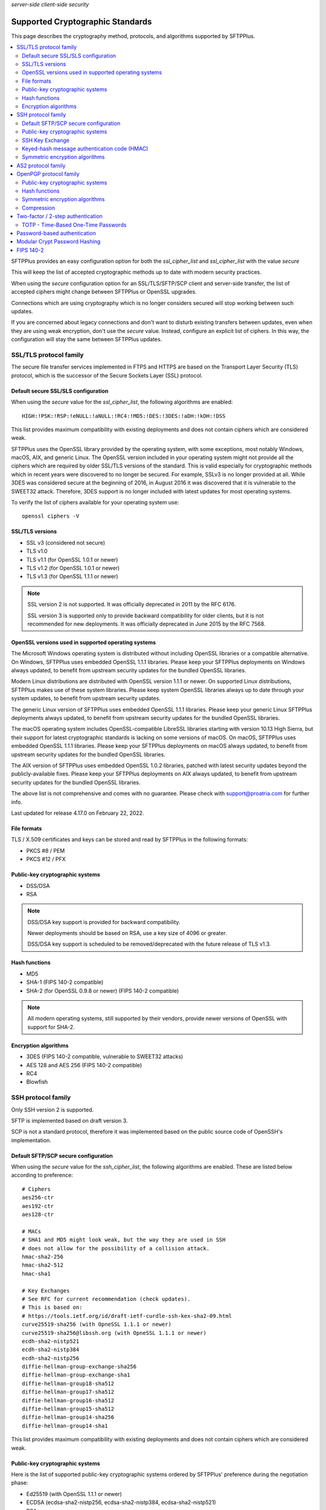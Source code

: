 .. container:: tags pull-left

    `server-side`
    `client-side`
    `security`


Supported Cryptographic Standards
#################################

This page describes the cryptography method, protocols, and algorithms
supported by SFTPPlus.

..  contents:: :local:


SFTPPlus provides an easy configuration option for both the `ssl_cipher_list`
and `ssl_cipher_list` with the value `secure`

This will keep the list of accepted cryptographic methods up to date with
modern security practices.

When using the `secure` configuration option for an SSL/TLS/SFTP/SCP client
and server-side transfer,
the list of accepted ciphers might change between SFTPPlus or OpenSSL upgrades.

Connections which are using cryptography which is no longer considers secured
will stop working between such updates.

If you are concerned about legacy connections and don't want to disturb
existing transfers between updates, even when they are using weak
encryption, don't use the `secure` value.
Instead, configure an explicit list of ciphers.
In this way, the configuration will stay the same between SFTPPlus updates.


SSL/TLS protocol family
=======================

The secure file transfer services implemented in FTPS and HTTPS are based on
the Transport Layer Security (TLS) protocol, which is the successor of the
Secure Sockets Layer (SSL) protocol.


Default secure SSL/SLS configuration
------------------------------------

When using the `secure` value for the `ssl_cipher_list`,
the following algorithms are enabled::

    HIGH:!PSK:!RSP:!eNULL:!aNULL:!RC4:!MD5:!DES:!3DES:!aDH:!kDH:!DSS

This list provides maximum compatibility with existing
deployments and does not contain ciphers which are considered weak.

SFTPPlus uses the OpenSSL library provided by the operating system,
with some exceptions, most notably Windows, macOS, AIX, and generic Linux.
The OpenSSL version included in your operating system might not provide
all the ciphers which are required by older SSL/TLS versions of the standard.
This is valid especially for cryptographic methods which in recent years were
discovered to no longer be secured.
For example, SSLv3 is no longer provided at all.
While 3DES was considered secure at the beginning of 2016, in August 2016 it
was discovered that it is vulnerable to the SWEET32 attack.
Therefore, 3DES support is no longer included with latest updates for most
operating systems.

To verify the list of ciphers available for your operating system use::

    openssl ciphers -V


SSL/TLS versions
----------------

* SSL v3 (considered not secure)
* TLS v1.0
* TLS v1.1 (for OpenSSL 1.0.1 or newer)
* TLS v1.2 (for OpenSSL 1.0.1 or newer)
* TLS v1.3 (for OpenSSL 1.1.1 or newer)

..  note::
    SSL version 2 is not supported. It was officially deprecated
    in 2011 by the RFC 6176.

    SSL version 3 is supported only to provide backward compatibility
    for older clients, but it is not recommended for new deployments.
    It was officially deprecated in June 2015 by the RFC 7568.


OpenSSL versions used in supported operating systems
----------------------------------------------------

The Microsoft Windows operating system is distributed
without including OpenSSL libraries or a compatible alternative.
On Windows, SFTPPlus uses embedded OpenSSL 1.1.1 libraries.
Please keep your SFTPPlus deployments on Windows always updated, to benefit
from upstream security updates for the bundled OpenSSL libraries.

Modern Linux distributions are distributed with OpenSSL version 1.1.1 or newer.
On supported Linux distributions, SFTPPlus makes use of these system libraries.
Please keep system OpenSSL libraries always up to date through your system
updates, to benefit from upstream security updates.

The generic Linux version of SFTPPlus uses embedded OpenSSL 1.1.1 libraries.
Please keep your generic Linux SFTPPlus deployments always updated,
to benefit from upstream security updates for the bundled OpenSSL libraries.

The macOS operating system includes OpenSSL-compatible LibreSSL libraries
starting with version 10.13 High Sierra, but their support for
latest cryptographic standards is lacking on some versions of macOS.
On macOS, SFTPPlus uses embedded OpenSSL 1.1.1 libraries.
Please keep your SFTPPlus deployments on macOS always updated, to benefit
from upstream security updates for the bundled OpenSSL libraries.

The AIX version of SFTPPlus uses embedded OpenSSL 1.0.2 libraries,
patched with latest security updates beyond the publicly-available fixes.
Please keep your SFTPPlus deployments on AIX always updated, to benefit
from upstream security updates for the bundled OpenSSL libraries.

The above list is not comprehensive and comes with no guarantee. Please check
with support@proatria.com for further info.

Last updated for release 4.17.0 on February 22, 2022.


File formats
------------

TLS / X.509 certificates and keys can be stored and read by SFTPPlus in the
following formats:

* PKCS #8 / PEM
* PKCS #12 / PFX


Public-key cryptographic systems
--------------------------------

* DSS/DSA
* RSA

..  note::
    DSS/DSA key support is provided for backward compatibility.

    Newer deployments should be based on RSA, use a key size of 4096 or
    greater.

    DSS/DSA key support is scheduled to be removed/deprecated with
    the future release of TLS v1.3.


Hash functions
--------------

* MD5
* SHA-1 (FIPS 140-2 compatible)
* SHA-2 (for OpenSSL 0.9.8 or newer) (FIPS 140-2 compatible)

..  note::
    All modern operating systems, still supported by their vendors,
    provide newer versions of OpenSSL with support for SHA-2.


Encryption algorithms
---------------------

* 3DES (FIPS 140-2 compatible, vulnerable to SWEET32 attacks)
* AES 128 and AES 256 (FIPS 140-2 compatible)
* RC4
* Blowfish


.. _standards-crypto-ssh:

SSH protocol family
===================

Only SSH version 2 is supported.

SFTP is implemented based on draft version 3.

SCP is not a standard protocol, therefore it was implemented based on the
public source code of OpenSSH's implementation.


Default SFTP/SCP secure configuration
-------------------------------------

When using the `secure` value for the `ssh_cipher_list`,
the following algorithms are enabled.
These are listed below according to preference::

    # Ciphers
    aes256-ctr
    aes192-ctr
    aes128-ctr

    # MACs
    # SHA1 and MD5 might look weak, but the way they are used in SSH
    # does not allow for the possibility of a collision attack.
    hmac-sha2-256
    hmac-sha2-512
    hmac-sha1

    # Key Exchanges
    # See RFC for current recommendation (check updates).
    # This is based on:
    # https://tools.ietf.org/id/draft-ietf-curdle-ssh-kex-sha2-09.html
    curve25519-sha256 (with OpneSSL 1.1.1 or newer)
    curve25519-sha256@libssh.org (with OpneSSL 1.1.1 or newer)
    ecdh-sha2-nistp521
    ecdh-sha2-nistp384
    ecdh-sha2-nistp256
    diffie-hellman-group-exchange-sha256
    diffie-hellman-group-exchange-sha1
    diffie-hellman-group18-sha512
    diffie-hellman-group17-sha512
    diffie-hellman-group16-sha512
    diffie-hellman-group15-sha512
    diffie-hellman-group14-sha256
    diffie-hellman-group14-sha1

This list provides maximum compatibility with existing
deployments and does not contain ciphers which are considered weak.


Public-key cryptographic systems
--------------------------------

Here is the list of supported public-key cryptographic systems
ordered by SFTPPlus' preference during the negotiation phase:

* Ed25519 (with OpenSSL 1.1.1 or newer)
* ECDSA (ecdsa-sha2-nistp256, ecdsa-sha2-nistp384, ecdsa-sha2-nistp521)
* RSA
* DSS/DSA

..  warning::
    Newer deployments should use Ed25519 when available,
    or RSA with a key size of at least 4096.


SSH Key Exchange
----------------

Here is the list of supported SSH key exchanges,
ordered on the preference of SFTPPlus during the negotiation phase:

* curve25519-sha256
* curve25519-sha256@libssh.org
* ecdh-sha2-nistp521
* ecdh-sha2-nistp384
* ecdh-sha2-nistp256
* diffie-hellman-group-exchange-sha256 (FIPS 140-2 compatible)
* diffie-hellman-group-exchange-sha1 (FIPS 140-2 compatible)
* diffie-hellman-group14-sha1 (FIPS 140-2 compatible)
* diffie-hellman-group1-sha1
  (FIPS 140-2 compatible, but no longer considered secure to modern standards)
* diffie-hellman-group14-sha256 (RFC 8268 for transition to newer group sizes)
* diffie-hellman-group15-sha512 (RFC8268)
* diffie-hellman-group16-sha512 (RFC8268)
* diffie-hellman-group17-sha512 (RFC8268)
* diffie-hellman-group18-sha512 (RFC8268)

The fixed group prime numbers are the one specified in RFC3526.


Keyed-hash message authentication code (HMAC)
---------------------------------------------

Here is the list of supported HMAC,
ordered on the preference of SFTPPlus during the negotiation phase:

* hmac-sha2-512 (FIPS 140-2 compatible)
* hmac-sha2-256 (FIPS 140-2 compatible)
* hmac-sha1 (FIPS 140-2 compatible)
* hmac-md5


Symmetric encryption algorithms
-------------------------------

Here is the list of supported symmetric encryption algorithms,
ordered on the preference of SFTPPlus during the negotiation phase:

* aes256-ctr, aes256-cbc, aes192-ctr, aes192-cbc, aes128-ctr,
  aes128-cbc  (FIPS 140-2 compatible)
* cast128-ctr, cast128-cbc
* blowfish-ctr, blowfish-cbc
* 3des-ctr, 3des-cbc (FIPS 140-2 compatible, vulnerable to SWEET32 attacks)


AS2 protocol family
===================

SFTPPlus can transfer files using the AS2 protocol as defined in the
`RFC 4130 <https://tools.ietf.org/html/rfc4130>`
MIME-Based Secure Peer-to-Peer Business Data Interchange Using HTTP,
Applicability Statement 2 (AS2) standard.

Signing and encrypting AS2 messages is implemented as defined in the
`RFC 5652 <https://tools.ietf.org/html/rfc5652>`
Cryptographic Message Syntax (CMS) standard.

Signing and verifying Message Disposition Notification (MDN) is implemented
as defined in the `RFC 5652 <https://tools.ietf.org/html/rfc3798>` standard.

Asynchronous MDN is not yet supported. It will be available in a future
version.

Only the RSA asymmetric algorithm is supported.
If you need support for DSA or ECDSA get in touch with our support team.

The following digest algorithms are supported:

* MD5
* SHA1
* SHA224
* SHA256
* SHA384
* SHA512

Messages are signed using the PCKS#1 v1.5 (rsassa_pkcs1v15) padding.
PCKS#1 v2.1 (rsassa_pss) Probabilistic Signature Scheme (PSS) padding is not
yet supported.

The following symmetric encryption algorithm are supported, all using
PKCS7 padding and cipher block chaining (CBC) mode:

* 3DES
* AES128
* AES192
* AES256

When setting up an AS2 transfer both your organization and your remote partner
will have a set of private keys and public certificates.

You should never share your private key with your remote partner.
No AS2 operation on your partner remote AS2 sending service needs the
private key of your organization.
Only your public certificate should be shared with your partner.

You will never need the private key of your partner.
Only the public partner certificate is needed.
No AS2 operation insider your SFTPPlus AS2 receiving service needs the
private key of your partner.


OpenPGP protocol family
=======================

The OpenPGP encryption, as defined in RFC 2440 and RFC 4880,
provides a standard for encrypting and signing data and files.
PGP encrypted files can be transferred over any standard file transfer
protocol.

OpenPGP support in SFTPPlus is based on GnuPG version 1.4.

PGP is not supported on Alpine Linux.


Public-key cryptographic systems
--------------------------------

* DSS/DSA
* RSA (RSA-E, RSA-S)
* ELG-E


Hash functions
--------------

* MD5
* SHA1
* RIPEMD160
* SHA256
* SHA384
* SHA512
* SHA224


Symmetric encryption algorithms
-------------------------------

* IDEA
* 3DES
* CAST5
* BLOWFISH
* AES (AES128)
* AES192
* AES256
* TWOFISH
* CAMELLIA128
* CAMELLIA192
* CAMELLIA256


Compression
-----------

* Uncompressed
* ZIP
* ZLIB


Two-factor / 2-step authentication
==================================


TOTP - Time-Based One-Time Passwords
------------------------------------

The Time-Based One-Time Password (TOTP) authentication method adds an
extra layer of security on top of the usual username/password credentials.

A unique code valid for a limited number of seconds is used for validation.

The code is generated using helper applications like Google Authenticator or
FreeOTP.

To use a unique password per session, this unique code has to be added
at the end of the regular password.
By appending the unique code to the regular password,
the new method of authentication is still compatible with the traditional
username and password authentication system.
No extra changes are required for the file transfer client.

..  note::
    Once a unique TOTP code is used to authenticate successfully, it is
    no longer valid. This prevents replay attacks.
    Therefore, FTPS clients using concurrent connections will not be able
    to open a second connection using the same password and TOTP credentials.
    If your FTPS client cannot ask for new credentials for every connection,
    you should configure it to not open more than one connection at a time to
    a SFTPPPlus FTPS server requiring TOTP authentication.
    Please contact the Pro:Atria Support team if you need help with this.

SFTPPlus supports the TOTP algorithm as defined in
`RFC 6238 <https://tools.ietf.org/html/rfc6238>`_

The following parameters are supported:
* 6 digits
* 30 seconds interval
* SHA1

Two-factor authentication will succeed as long as the received token is within
one time step of 30 seconds (+/- 30s).

..  note::
    If using the `Authy` authentication application you might observe that
    the authentication still works, even when the server and the client
    clocks are out of sync.
    This is because Authy is not using the phone clock.
    It uses an external clock to generate the code.

Authenticating twice with the same multi-factor authentication token will fail.
This prevents replay attacks.

..  warning::
    By itself, TOTP-based authentication is vulnerable to brute-force attacks.
    If you want more protection against attackers with stealed passwords,
    it is highly recommended to enable the `Ban IP for a time interval`
    authentication method.
    Brute-force mitigation is enabled by default in new SFTPPlus installations.
    If you are upgrading from an older version, make sure to enable it.


Password-based authentication
=============================

For file transfer services, SFTPPlus receives passwords from
remote clients and forwards them to the configured authentication method.

SFTPPlus has its own user database ready to use as a standalone solution for
authenticating users based on username and password credentials.

Usernames longer than 150 characters are not allowed.

Passwords longer than 150 characters are not allowed at all by SFTPPlus.
The limit applies to both SFTPPlus accounts
and accounts authenticated via OS, LDAP, HTTP API,
or other methods.

These limits prevent denial of service attacks, and mitigate
other types of attacks.

We recommend using passwords no longer than 128 characters.
This allows using TOTP and other multi-factor authentication methods
on top of an existing password.

Please contact us if you need longer passwords.


Modular Crypt Password Hashing
==============================

The password for the file transfer accounts and administrator accounts
managed by SFTPPlus are stored using a standard password hash algorithm.
They are not stored in clear text.

The SHA512-Crypt password hash algorithm is used by default.

The modular crypt format is a loose standard for password hash strings which
started life under the Unix operating system.

The basic format is `PREFIX + HASH`.
For example, a PBKDF2 password with a salt of 8 characters::

    '$pbkdf2-sha256$8000$XAuBMIYQ$tRRlz8hYn63B9LYiCd6PRo6FMiunY9ozmMMI3srxeRE'

It has also been adopted by a number of application-specific
hash algorithms used outside of the Unix/Linux operating systems.

SFTPPlus support the following password hash standards with the
corresponding modular prefixes / Scheme ID:

* `crypt-sha512` - prefix `$5$` - Standard Unix SHA-512 Crypt
* `crypt-sha256` - prefix `$6$` - Standard Unix SHA-256 Crypt
* `pbkdf2_sha256` - prefix `$pbkdf2-sha256$` - RSA PKCS#5 based on SHA-512
* `pbkdf2_sha512` - prefix `$pbkdf2-sha512$` - RSA PKCS#5 based on SHA-512

All variants are publicly documented and widely reviewed algorithms.

The PBKDF2 (Password-Based Key Derivation Function 2) key derivation function
is standardized in `RFC 8018 <https://tools.ietf.org/html/rfc8018>` as
part of the RSA Lab PKCS #5 Password-Based Cryptography Specification
Version 2.1 document. RFC 2898 is an older version of the same standard.


FIPS 140-2
==========

SFTPPlus does **not** have vendor certification for
:doc:`FIPS 140-2</standards/fips140-2>` compliance.
